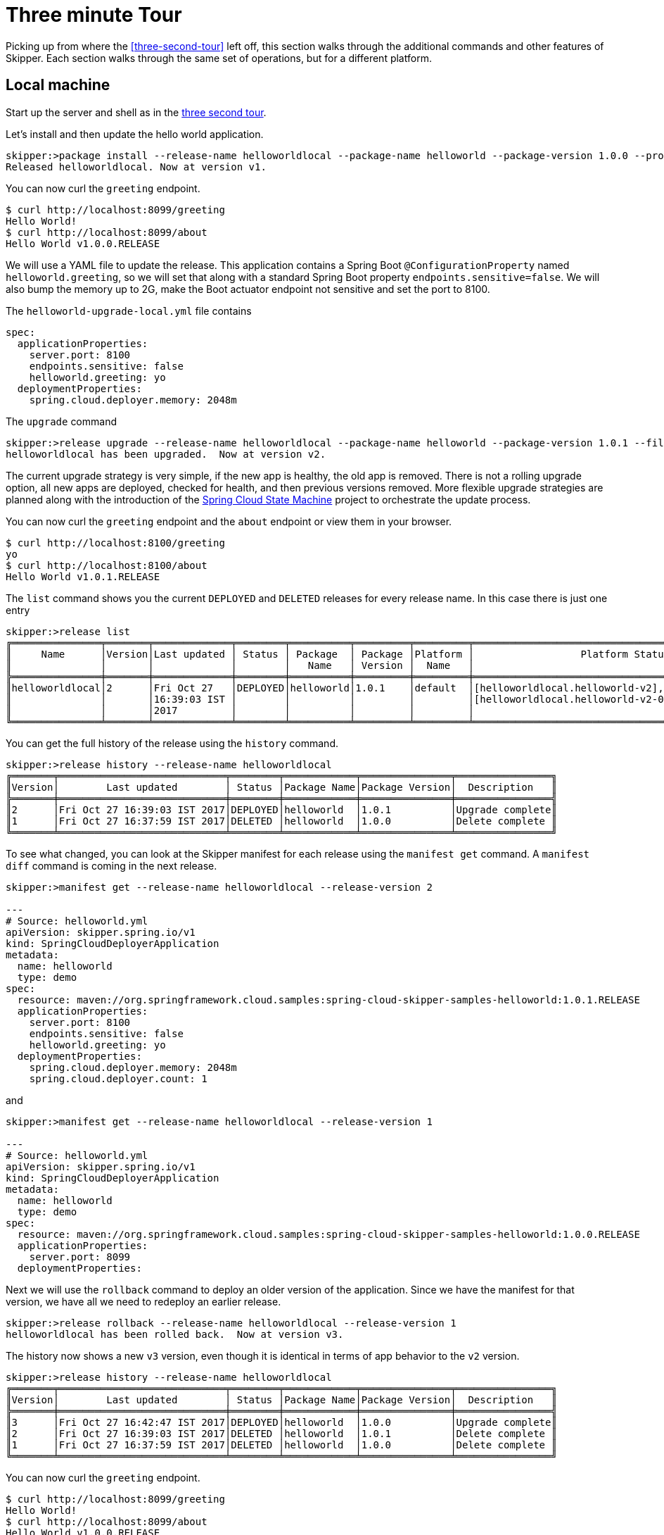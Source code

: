[[three-minute-tour]]
= Three minute Tour

Picking up from where the <<three-second-tour>> left off, this section walks through the additional commands and
other features of Skipper.  Each section walks through the same set of operations, but for a different platform.

[[tour-local]]
== Local machine

Start up the server and shell as in the <<three-second-tour, three second tour>>.

Let's install and then update the hello world application.

[source,bash,options="nowrap"]
----
skipper:>package install --release-name helloworldlocal --package-name helloworld --package-version 1.0.0 --properties spec.applicationProperties.server.port=8099
Released helloworldlocal. Now at version v1.
----

You can now curl the `greeting` endpoint.
```
$ curl http://localhost:8099/greeting
Hello World!
$ curl http://localhost:8099/about
Hello World v1.0.0.RELEASE
```

We will use a YAML file to update the release.  This application contains a Spring Boot `@ConfigurationProperty` named `helloworld.greeting`, so we will set that along with a standard Spring Boot property `endpoints.sensitive=false`.  We will also bump the memory up to 2G, make the Boot actuator endpoint not sensitive and set the port to 8100.

The `helloworld-upgrade-local.yml` file contains
----
spec:
  applicationProperties:
    server.port: 8100
    endpoints.sensitive: false
    helloworld.greeting: yo
  deploymentProperties:
    spring.cloud.deployer.memory: 2048m
----

The `upgrade` command
[source,bash,options="nowrap"]
----
skipper:>release upgrade --release-name helloworldlocal --package-name helloworld --package-version 1.0.1 --file /home/mpollack/helloworld-upgrade-local.yml
helloworldlocal has been upgraded.  Now at version v2.
----

The current upgrade strategy is very simple, if the new app is healthy, the old app is removed.  There is not a rolling upgrade option, all new apps are deployed, checked for health, and then previous versions removed.
More flexible upgrade strategies are planned along with the introduction of the https://projects.spring.io/spring-statemachine/[Spring Cloud State Machine] project to orchestrate the update process.


You can now curl the `greeting` endpoint and the `about` endpoint or view them in your browser.
```
$ curl http://localhost:8100/greeting
yo
$ curl http://localhost:8100/about
Hello World v1.0.1.RELEASE
```

The `list` command shows you the current `DEPLOYED` and `DELETED` releases for every release name.
In this case there is just one entry

[source,bash,options="nowrap"]
----
skipper:>release list
╔═══════════════╤═══════╤═════════════╤════════╤══════════╤═════════╤═════════╤════════════════════════════════════════════════════╗
║     Name      │Version│Last updated │ Status │ Package  │ Package │Platform │                  Platform Status                   ║
║               │       │             │        │   Name   │ Version │  Name   │                                                    ║
╠═══════════════╪═══════╪═════════════╪════════╪══════════╪═════════╪═════════╪════════════════════════════════════════════════════╣
║helloworldlocal│2      │Fri Oct 27   │DEPLOYED│helloworld│1.0.1    │default  │[helloworldlocal.helloworld-v2], State =            ║
║               │       │16:39:03 IST │        │          │         │         │[helloworldlocal.helloworld-v2-0=deployed]          ║
║               │       │2017         │        │          │         │         │                                                    ║
╚═══════════════╧═══════╧═════════════╧════════╧══════════╧═════════╧═════════╧════════════════════════════════════════════════════╝
----

You can get the full history of the release using the `history` command.
[source,bash,options="nowrap"]
----
skipper:>release history --release-name helloworldlocal
╔═══════╤════════════════════════════╤════════╤════════════╤═══════════════╤════════════════╗
║Version│        Last updated        │ Status │Package Name│Package Version│  Description   ║
╠═══════╪════════════════════════════╪════════╪════════════╪═══════════════╪════════════════╣
║2      │Fri Oct 27 16:39:03 IST 2017│DEPLOYED│helloworld  │1.0.1          │Upgrade complete║
║1      │Fri Oct 27 16:37:59 IST 2017│DELETED │helloworld  │1.0.0          │Delete complete ║
╚═══════╧════════════════════════════╧════════╧════════════╧═══════════════╧════════════════╝
----

To see what changed, you can look at the Skipper manifest for each release using the `manifest get` command.
  A `manifest diff` command is coming in the next release.

[source,bash,options="nowrap"]
----
skipper:>manifest get --release-name helloworldlocal --release-version 2

---
# Source: helloworld.yml
apiVersion: skipper.spring.io/v1
kind: SpringCloudDeployerApplication
metadata:
  name: helloworld
  type: demo
spec:
  resource: maven://org.springframework.cloud.samples:spring-cloud-skipper-samples-helloworld:1.0.1.RELEASE
  applicationProperties:
    server.port: 8100
    endpoints.sensitive: false
    helloworld.greeting: yo
  deploymentProperties:
    spring.cloud.deployer.memory: 2048m
    spring.cloud.deployer.count: 1
----

and

[source,bash,options="nowrap"]
----
skipper:>manifest get --release-name helloworldlocal --release-version 1

---
# Source: helloworld.yml
apiVersion: skipper.spring.io/v1
kind: SpringCloudDeployerApplication
metadata:
  name: helloworld
  type: demo
spec:
  resource: maven://org.springframework.cloud.samples:spring-cloud-skipper-samples-helloworld:1.0.0.RELEASE
  applicationProperties:
    server.port: 8099
  deploymentProperties:
----

Next we will use the `rollback` command to deploy an older version of the application.
Since we have the manifest for that version, we have all we need to redeploy an earlier release.

[source,bash,options="nowrap"]
----
skipper:>release rollback --release-name helloworldlocal --release-version 1
helloworldlocal has been rolled back.  Now at version v3.
----

The history now shows a new `v3` version, even though it is identical in terms of app behavior to the `v2` version.

[source,bash,options="nowrap"]
----
skipper:>release history --release-name helloworldlocal
╔═══════╤════════════════════════════╤════════╤════════════╤═══════════════╤════════════════╗
║Version│        Last updated        │ Status │Package Name│Package Version│  Description   ║
╠═══════╪════════════════════════════╪════════╪════════════╪═══════════════╪════════════════╣
║3      │Fri Oct 27 16:42:47 IST 2017│DEPLOYED│helloworld  │1.0.0          │Upgrade complete║
║2      │Fri Oct 27 16:39:03 IST 2017│DELETED │helloworld  │1.0.1          │Delete complete ║
║1      │Fri Oct 27 16:37:59 IST 2017│DELETED │helloworld  │1.0.0          │Delete complete ║
╚═══════╧════════════════════════════╧════════╧════════════╧═══════════════╧════════════════╝
----


You can now curl the `greeting` endpoint.
```
$ curl http://localhost:8099/greeting
Hello World!
$ curl http://localhost:8099/about
Hello World v1.0.0.RELEASE
```

[[tour-cloud-foundry]]
== Cloud Foundry

Skipper uses a Relational Database to store state.
 In this tour we will just be using the embedded database.
 You can modify the example manifest file below to bind to a relational database service instead of using the embedded database. You can find an example <<building, here>>.

[source,bash,options="nowrap"]
----
applications:
- name: mlp-skipper
  host: mlp-skipper
  memory: 1G
  disk_quota: 1G
  timeout: 180
  instances: 1
  path: spring-cloud-skipper-server-1.0.0.M2.jar
env:
    SPRING_APPLICATION_NAME: mlp-skipper
    SPRING_CLOUD_SKIPPER_SERVER_ENABLE_LOCAL_PLATFORM: false
    SPRING_CLOUD_SKIPPER_SERVER_STRATEGIES_HEALTHCHECK.TIMEOUTINMILLIS: 300000
    SPRING_CLOUD_SKIPPER_SERVER_PLATFORM_CLOUDFOUNDRY_ACCOUNTS[cf-dev]_CONNECTION_URL: https://api.run.pivotal.io
    SPRING_CLOUD_SKIPPER_SERVER_PLATFORM_CLOUDFOUNDRY_ACCOUNTS[cf-dev]_CONNECTION_ORG: scdf-ci
    SPRING_CLOUD_SKIPPER_SERVER_PLATFORM_CLOUDFOUNDRY_ACCOUNTS[cf-dev]_CONNECTION_SPACE: space-mark
    SPRING_CLOUD_SKIPPER_SERVER_PLATFORM_CLOUDFOUNDRY_ACCOUNTS[cf-dev]_CONNECTION_USERNAME: <your-username>
    SPRING_CLOUD_SKIPPER_SERVER_PLATFORM_CLOUDFOUNDRY_ACCOUNTS[cf-dev]_CONNECTION_PASSWORD: <your-password>
    SPRING_CLOUD_SKIPPER_SERVER_PLATFORM_CLOUDFOUNDRY_ACCOUNTS[cf-dev]_CONNECTION_SKIP_SSL_VALIDATION: false
    SPRING_CLOUD_SKIPPER_SERVER_PLATFORM_CLOUDFOUNDRY_ACCOUNTS[cf-dev]_DEPLOYMENT_DELETE_ROUTES: false
    SPRING_CLOUD_SKIPPER_SERVER_PLATFORM_CLOUDFOUNDRY_ACCOUNTS[cf-dev]_DEPLOYMENT_DOMAIN: cfapps.io
----

This defines `cf-dev` as a named Cloud Foundry account.
You can define multiple Cloud Foundry accounts and reference them in the shell commands when ever there is a command option for `--platform-name`.

The `deployment.deleteRoutes` property is important if you are deploying HTTP apps.  When doing an upgrade, setting
this to `false` prevents the routes from disappearing after deleting the old application.  The underlying Spring Cloud
Deployer library for Cloud Foundry has this value set to `true` as the default.

Note you can also run the Skipper Server locally and deploy to Cloud Foundry.
In this case, it is more convenient to specify the configuration as a `skipper.yml` file, shown below, and start the server with the option `--spring.config.location=skipper.yml`

----
spring:
  cloud:
    skipper:
      server:
        enableLocalPlatform: false
        platform:
          cloudfoundry:
            accounts:
              cf-dev:
                connection:
                  url: https://api.run.pivotal.io
                  org: scdf-ci
                  space: space-mark
                  username: <your-username>
                  password: <your-password>
                  skipSslValidation: false
                deployment:
                  deleteRoutes: false
                  domain: cfapps.io
----

When you start the Skipper shell, by default it tries to look for the Skipper server on the same (local) machine.
To specify the Skipper server that is running on Cloud Foundry, use the CF route with the `config` command

```
skipper:>config --uri https://mlp-skipper.cfapps.io/api
Successfully targeted https://mlp-skipper.cfapps.io/api
```

The `repo list` command shows the `experimental` and `local` repositories, since they are configured by default.
[source,bash,options="nowrap"]
----
skipper:>repo list
╔════════════╤═══════════════════════════════════════════════════════════╤═════╤═════╗
║    Name    │                            URL                            │Local│Order║
╠════════════╪═══════════════════════════════════════════════════════════╪═════╪═════╣
║experimental│http://skipper-repository.cfapps.io/repository/experimental│false│0    ║
║local       │http://d4d6d1b6-c7e5-4226-69ec-01d4:7577                   │true │1    ║
╚════════════╧═══════════════════════════════════════════════════════════╧═════╧═════╝
----

and the `search` command shows
[source,bash,options="nowrap"]
----
skipper:>package search
╔═════════════════╤═══════╤════════════════════════════════════════════════════════════════════════════════╗
║      Name       │Version│                                  Description                                   ║
╠═════════════════╪═══════╪════════════════════════════════════════════════════════════════════════════════╣
║helloworld       │1.0.1  │The app has two endpoints, /about and /greeting in Portuguese.  Maven resource. ║
║helloworld       │1.0.0  │The app has two endpoints, /about and /greeting in English.  Maven resource.    ║
║helloworld-docker│1.0.1  │The app has two endpoints, /about and /greeting in Portuguese.  Docker resource.║
║helloworld-docker│1.0.0  │The app has two endpoints, /about and /greeting in English.  Docker resource.   ║
╚═════════════════╧═══════╧════════════════════════════════════════════════════════════════════════════════╝
----

The command `platform list` shows which platforms the server has been configured with, in this case just one Cloud Foundry platform.  Disabling the local platform with the property `enableLocalPlatform = false` is why the default `local` platform does not appear.

[source,bash,options="nowrap"]
----
skipper:>platform list
╔══════╤════════════╤═════════════════════════════════════════════════════════════════════════╗
║ Name │    Type    │                               Description                               ║
╠══════╪════════════╪═════════════════════════════════════════════════════════════════════════╣
║cf-dev│cloudfoundry│org = [scdf-ci], space = [space-mark], url = [https://api.run.pivotal.io]║
╚══════╧════════════╧═════════════════════════════════════════════════════════════════════════╝
----

Let's install the Hello World app, specifically, the maven based artifact.

[source,bash,options="nowrap"]
----
skipper:>package install --release-name helloworldpcf --package-name helloworld --package-version 1.0.0 --platform-name cf-dev --properties spec.deploymentProperties.spring.cloud.deployer.cloudfoundry.route=helloworldpcf.cfapps.io
Released helloworldpcf. Now at version v1.
----

If you do not specify `--platform-name cf-dev` the command will fail since the command property defaults to a platform named `default`.  Instead of specifying it, you can register this Cloud Foundry Platform account in the manifest with the name `default` instead of `cf-dev`.

You can monitor the process using the `status command`.

[source,bash,options="nowrap"]
----
skipper:>release status --release-name helloworldpcf
╔═══════════════╤════════════════════════════════════════════════╗
║Last Deployed  │Tue Oct 24 22:54:30 EDT 2017                    ║
║Status         │DEPLOYED                                        ║
║Platform Status│The applications are being deployed.            ║
║               │[helloworldpcf-helloworld-v1], State = [partial]║
╚═══════════════╧════════════════════════════════════════════════╝
----

Eventually the Platform Status will say `All applications have been successfully deployed.`

Note that the status `DEPLOYED` above indicates that Skipper has told the platform to deploy.  Skipper does not keep track of the intermediate states 'deploying' or 'deleting'.

A `cf apps` command will now have a new listing for this deployed application.

[source,bash,options="nowrap"]
----
$ cf apps
Getting apps in org scdf-ci / space space-mark as mpollack@gopivotal.com...
OK

name                          requested state   instances   memory   disk   urls
helloworldpcf-helloworld-v1   started           1/1         1G       1G     helloworldpcf.cfapps.io
----

You can now curl the `greeting` endpoint and the `about` endpoint.

[source,bash,options="nowrap"]
----
$ curl http://helloworldpcf.cfapps.io/greeting
Hello World!
$ curl http://helloworldpcf.cfapps.io/about
Hello World v1.0.0.RELEASE
----

The name of the application is based on the convention <release-name>-<package-name>-v<incrementing-counter>.

Also note that we specified a route for this application that is different than the application's name.
The deployment property `spring.cloud.deployer.cloudfoundry.route` is set to something that will not change across the deployment of different versions of this application, in this case `helloworldpcf.cfapps.io`.

The package provides a means to template the application version, application properties and deployment properties that are used to deploy the application to Cloud Foundry.
The `manifest get` command shows the final YAML file which is passed off to the Spring Cloud Deployer Library.

[source,bash,options="nowrap"]
----
skipper:>manifest get --release-name helloworldpcf

---
# Source: helloworld.yml
apiVersion: skipper.spring.io/v1
kind: SpringCloudDeployerApplication
metadata:
  name: helloworld
  type: demo
spec:
  resource: maven://org.springframework.cloud.samples:spring-cloud-skipper-samples-helloworld:1.0.0.RELEASE
  applicationProperties:
  deploymentProperties:
    spring.cloud.deployer.cloudfoundry.route: helloworldpcf.cfapps.io
----

The manifest is in a Kubernetes Resource file inspired format.  By looking at the manifest you can see which maven artifact was used and which properties were set before the final push to Cloud Foundry.
The metadata values that are present will be used in the next release to support searching for releases based on those values.

Since it is somewhat awkward to specify multiple flattened out YAML values for the `--properties` argument in the shell, you can also specify the location of a YAML file when installing or upgrading.
We will use a YAML file to update the release.  This application contains a Spring Boot `@ConfigurationProperty` named `helloworld.greeting`, so we will set that along with a standard Spring Boot property `endpoints.sensitive=false`.  We will also bump the memory up to 2G.

----
spec:
  applicationProperties:
    endpoints.sensitive: false
    helloworld.greeting: yo
  deploymentProperties:
    spring.cloud.deployer.cloudfoundry.route: helloworldpcf.cfapps.io
    spring.cloud.deployer.memory: 768m
----

The `upgrade` command
[source,bash,options="nowrap"]
----
skipper:>release upgrade --release-name helloworldpcf --package-name helloworld --package-version 1.0.0 --file /home/mpollack/helloworld-upgrade.yml
helloworldpcf has been upgraded.  Now at version v2.
----

Will start another instance of the hello world application. If you do not specify `--package-version` it will pick the latest version of the `helloworld` package.  You do not need to specify the `--platform-name` as it will always be where the current application was deployed.

The `cf apps` and `cf routes` command shows

[source,bash,options="nowrap"]
----
$ cf apps
Getting apps in org scdf-ci / space space-mark as mpollack@gopivotal.com...
OK

name                          requested state   instances   memory   disk   urls
helloworldpcf-helloworld-v1   started           1/1         1G       1G     helloworldpcf.cfapps.io
helloworldpcf-helloworld-v2   stopped           0/1         2G       1G     helloworldpcf.cfapps.io
----

and

[source,bash,options="nowrap"]
----
$ cf routes
Getting routes for org scdf-ci / space space-mark as mpollack@gopivotal.com ...

space        host                          domain      port   path   type   apps                                                      service
space-mark   helloworldpcf                 cfapps.io                        helloworldpcf-helloworld-v1,helloworldpcf-helloworld-v2

----

At this point Skipper is looking to see if the health endpoint of the Boot application is ok.
The property `spring.cloud.skipper.server.strategies.healthcheck.timeoutInMillis` is the maximum time the upgrade process will wait for a healthy app.
The default value is 5 minutes.
Skipper will fail the deployment if it is not healthy within that time.
The property `spring.cloud.skipper.server.strategies.healthcheck.sleepInMillis` is how long to sleep between health checks.

The current upgrade strategy is very simple, if the new app is healthy, the old app is removed.  There is not a rolling upgrade option, all new apps are deployed, checked for health, and then previous versions removed.
More flexible upgrade strategies are planned along with the introduction of the https://projects.spring.io/spring-statemachine/[Spring Cloud State Machine] project to orchestrate the update process.

You can now curl the `greeting` endpoint and the `about` endpoint.
[source,bash,options="nowrap"]
----
$ curl http://helloworldpcf.cfapps.io/greeting
yo
$ curl http://helloworldpcf.cfapps.io/about
Hello World v1.0.0.RELEASE
----

The `release list` command shows you the current `DEPLOYED` and `DELETED` releases for every release name.
In this case there is just one entry

[source,bash,options="nowrap"]
----
╔══════════════╤═══════╤══════════════════════════╤════════╤═══════════╤══════════════╤════════════╤══════════════════════════════════════════════════════════════════════════════╗
║     Name     │Version│       Last updated       │ Status │  Package  │   Package    │  Platform  │                               Platform Status                                ║
║              │       │                          │        │   Name    │   Version    │    Name    │                                                                              ║
╠══════════════╪═══════╪══════════════════════════╪════════╪═══════════╪══════════════╪════════════╪══════════════════════════════════════════════════════════════════════════════╣
║helloworldpcf │2      │Tue Oct 24 22:57:02 EDT   │DEPLOYED│helloworld │1.0.0         │cf-dev      │ [helloworldpcf-helloworld-v2], State =                                       ║
║              │       │2017                      │        │           │              │            │ [helloworldpcf-helloworld-v2-0=deployed]                                     ║
╚══════════════╧═══════╧══════════════════════════╧════════╧═══════════╧══════════════╧════════════╧══════════════════════════════════════════════════════════════════════════════╝
----

You can get the full history of the release using the `history` command

[source,bash,options="nowrap"]
----
skipper:>release history --release-name helloworldpcf
╔═══════╤════════════════════════════╤════════╤════════════╤═══════════════╤════════════════╗
║Version│        Last updated        │ Status │Package Name│Package Version│  Description   ║
╠═══════╪════════════════════════════╪════════╪════════════╪═══════════════╪════════════════╣
║2      │Tue Oct 24 22:57:02 EDT 2017│DEPLOYED│helloworld  │1.0.0          │Upgrade complete║
║1      │Tue Oct 24 22:54:30 EDT 2017│DELETED │helloworld  │1.0.0          │Delete complete ║
╚═══════╧════════════════════════════╧════════╧════════════╧═══════════════╧════════════════╝
----

A more typical upgrade process is not to change application properties, but to change the version of the application because the code has change.  We will now upgrade the release to use a new maven artifact, version 1.0.1, which also corresponds to version 1.0.1 of the helloworld skipper package.
In this case, we will not add any additional properties other than the route.

[source,bash,options="nowrap"]
----
skipper:>release upgrade --release-name helloworldpcf --package-name helloworld --package-version 1.0.1 --properties spec.deploymentProperties.spring.cloud.deployer.cloudfoundry.route=helloworldpcf.cfapps.io
helloworldpcf has been upgraded.  Now at version v3.
----

Note that the current release's property values such as using 2G, or the greeting being `yo` are not carried over.
In a future release we will introduce a `--reuse-properties` command that will carry the current release properties over to the next release to be made.
You can monitor the status of the upgrade using the `status` command

[source,bash,options="nowrap"]
----
skipper:>release status --release-name helloworldpcf
╔═══════════════╤═════════════════════════════════════════════════════════════════════════════════╗
║Last Deployed  │Tue Oct 24 23:09:39 EDT 2017                                                     ║
║Status         │DEPLOYED                                                                         ║
║Platform Status│All applications have been successfully deployed.                                ║
║               │[helloworldpcf-helloworld-v3], State = [helloworldpcf-helloworld-v3-0=deployed]  ║
╚═══════════════╧═════════════════════════════════════════════════════════════════════════════════╝
----

And a curl command shows

[source,bash,options="nowrap"]
----
curl http://helloworldpcf.cfapps.io/greeting
Olá Mundo!
$ curl http://helloworldpcf.cfapps.io/about
Hello World v1.0.1.RELEASE
----

Our history now looks like

[source,bash,options="nowrap"]
----
skipper:>release history --release-name helloworldpcf
╔═══════╤════════════════════════════╤════════╤════════════╤═══════════════╤════════════════╗
║Version│        Last updated        │ Status │Package Name│Package Version│  Description   ║
╠═══════╪════════════════════════════╪════════╪════════════╪═══════════════╪════════════════╣
║3      │Tue Oct 24 23:09:39 EDT 2017│DEPLOYED│helloworld  │1.0.1          │Upgrade complete║
║2      │Tue Oct 24 22:57:02 EDT 2017│DELETED │helloworld  │1.0.0          │Delete complete ║
║1      │Tue Oct 24 22:54:30 EDT 2017│DELETED │helloworld  │1.0.0          │Delete complete ║
╚═══════╧════════════════════════════╧════════╧════════════╧═══════════════╧════════════════╝
----

Next we will use the `rollback` command to deploy an older version of the application.
Since we have the manifest for that version, we have all we need to redeploy an earlier release.

[source,bash,options="nowrap"]
----
skipper:>release rollback --release-name helloworldpcf --release-version 2
helloworldpcf has been rolled back.  Now at version v4.
----

The history now shows a new `v4` version, even though it is identical in terms of app behavior to the `v2` version.

[source,bash,options="nowrap"]
----
skipper:>release history --release-name helloworldpcf
╔═══════╤════════════════════════════╤════════╤════════════╤═══════════════╤════════════════╗
║Version│        Last updated        │ Status │Package Name│Package Version│  Description   ║
╠═══════╪════════════════════════════╪════════╪════════════╪═══════════════╪════════════════╣
║4      │Tue Oct 24 23:15:01 EDT 2017│DEPLOYED│helloworld  │1.0.0          │Upgrade complete║
║3      │Tue Oct 24 23:09:39 EDT 2017│DELETED │helloworld  │1.0.1          │Delete complete ║
║2      │Tue Oct 24 22:57:02 EDT 2017│DELETED │helloworld  │1.0.0          │Delete complete ║
║1      │Tue Oct 24 22:54:30 EDT 2017│DELETED │helloworld  │1.0.0          │Delete complete ║
╚═══════╧════════════════════════════╧════════╧════════════╧═══════════════╧════════════════╝
----

The curl commands show
[source,bash,options="nowrap"]
----
$ curl http://helloworldpcf.cfapps.io/greeting
yo
$ curl http://helloworldpcf.cfapps.io/about
Hello World v1.0.0.RELEASE
----

[[tour-kubernetes]]
== Kuberenetes

In this example we will be running the Skipper server on the local machine and deploying to minikube also running on the local machine.

NOTE: The upgrade approach in 1.0 M2 does not handle correctly the routing of http traffic between versions, so take what is below with a grain of salt.  The Spring Cloud Deployer for Kubernetes creates a service, replication controller, and pod for the app (or optionally
  a Deployment)  This is not an issue for apps that communicate via Messaging middleware.  Treat the current M2 release as a WIP.

Start the Skipper server with the option `--spring.config.location=skipper.yml` where the YAML is shown below.

----
spring:
  cloud:
    skipper:
      server:
        enableLocalPlatform: false
        platform:
          kubernetes:
            accounts:
              minikube:
                namespace: default
----

The `repo list` command shows the `experimental` and `local` repositories, since they are configured by default.
[source,bash,options="nowrap"]
----
skipper:>repo list
╔════════════╤═══════════════════════════════════════════════════════════╤═════╤═════╗
║    Name    │                            URL                            │Local│Order║
╠════════════╪═══════════════════════════════════════════════════════════╪═════╪═════╣
║experimental│http://skipper-repository.cfapps.io/repository/experimental│false│0    ║
║local       │http://d4d6d1b6-c7e5-4226-69ec-01d4:7577                   │true │1    ║
╚════════════╧═══════════════════════════════════════════════════════════╧═════╧═════╝
----

and the `search` command shows
[source,bash,options="nowrap"]
----
skipper:>package search
╔═════════════════╤═══════╤════════════════════════════════════════════════════════════════════════════════╗
║      Name       │Version│                                  Description                                   ║
╠═════════════════╪═══════╪════════════════════════════════════════════════════════════════════════════════╣
║helloworld       │1.0.1  │The app has two endpoints, /about and /greeting in Portuguese.  Maven resource. ║
║helloworld       │1.0.0  │The app has two endpoints, /about and /greeting in English.  Maven resource.    ║
║helloworld-docker│1.0.1  │The app has two endpoints, /about and /greeting in Portuguese.  Docker resource.║
║helloworld-docker│1.0.0  │The app has two endpoints, /about and /greeting in English.  Docker resource.   ║
╚═════════════════╧═══════╧════════════════════════════════════════════════════════════════════════════════╝
----

The command `platform list` shows which platforms the server has been configured with, in this case just one Kubernetes namespace.  Disabling the local platform with the property `enableLocalPlatform = false` is why the default `local` platform does not appear.

[source,bash,options="nowrap"]
----
skipper:>platform list
╔════════╤══════════╤══════════════════════════════════════════════════════════════════════════════════════╗
║  Name  │   Type   │                                     Description                                      ║
╠════════╪══════════╪══════════════════════════════════════════════════════════════════════════════════════╣
║minikube│kubernetes│master url = [https://192.168.99.100:8443/], namespace = [default], api version = [v1]║
╚════════╧══════════╧══════════════════════════════════════════════════════════════════════════════════════╝
----

Let's install the Hello World app, specifically, the Docker based artifact.
[source,bash,options="nowrap"]
----
skipper:>package install --release-name helloworldk8s --package-name helloworld-docker --package-version 1.0.0 --platform-name minikube --properties spec.deploymentProperties.spring.cloud.deployer.kubernetes.createNodePort=32123
Released helloworldk8s. Now at version v1.
----

If you do not specify `--platform-name minikube` the command will fail since the command property defaults to a platform named `default`.  Instead of specifying it, you can register this Kubernetes Platform account in the manifest with the name `default` instead of `minikube`.

You can monitor the process using the `status command`.
[source,bash,options="nowrap"]
----
skipper:>release status --release-name helloworldk8s
╔═══════════════╤══════════════════════════════════════════════════════════════════════════════════════════════════╗
║Last Deployed  │Wed Oct 25 17:34:24 EDT 2017                                                                      ║
║Status         │DEPLOYED                                                                                          ║
║Platform Status│The applications are being deployed.                                                              ║
║               │[helloworldk8s-helloworld-docker-v1], State = [helloworldk8s-helloworld-docker-v1-cch68=deploying]║
╚═══════════════╧══════════════════════════════════════════════════════════════════════════════════════════════════╝
----


Eventually the Platform Status will say `All applications have been successfully deployed.`

Note that the status `DEPLOYED` above indicates that Skipper has told the platform to deploy.  Skipper does not keep track of the intermediate states 'deploying' or 'deleting'.

A `kubectl pods` command will now have a new listing for this deployed application
[source,bash,options="nowrap"]
----
$ kubectl get pods
NAME                                       READY     STATUS    RESTARTS   AGE
helloworldk8s-helloworld-docker-v1-g8j39   0/1       Running   0          37s

$ kubectl get service
NAME                                 CLUSTER-IP   EXTERNAL-IP   PORT(S)          AGE
helloworldk8s-helloworld-docker-v1   10.0.0.202   <nodes>       8080:32123/TCP   41s
kubernetes                           10.0.0.1     <none>        443/TCP          57m

----

To get the URL of this app on minikube
[source,bash,options="nowrap"]
----
$ minikube service --url helloworldk8s-helloworld-docker-v1
http://192.168.99.100:32123
----

You can now curl the `greeting` endpoint and the `about` endpoint.
[source,bash,options="nowrap"]
----
$ curl http://192.168.99.100:32123/greeting
Hello World!
$ curl http://192.168.99.100:32123/about
Hello World v1.0.0.RELEASE
----

The name of the application is based on the convention <release-name>-<package-name>-v<incrementing-counter>.  This will need to change in future releases in order to handle routing correctly.

The package provides a means to template the application version, application properties and deployment properties that are used to deploy the application to Kubernetes.  The `manifest get` command shows the final YAML file which is passed off to the Spring Cloud Deployer Library.

[source,bash,options="nowrap"]
----
skipper:>manifest get --release-name helloworldk8s

---
# Source: template.yml
apiVersion: skipper.spring.io/v1
kind: SpringCloudDeployerApplication
metadata:
  name: helloworld-docker
spec:
  resource: docker:springcloud/spring-cloud-skipper-samples-helloworld:1.0.0.RELEASE
  applicationProperties:
  deploymentProperties:
    spring.cloud.deployer.kubernetes.createNodePort: 32123
----

The manifest is in a Kubernetes Resource file inspired format.  By looking at the manifest you can see which Docker images was used and which properties were set before the final push to Kubernetes.
The metadata values that are present will be used in the next release to support searching for releases based on those values.

Since it is somewhat awkward to specify multiple flattened out YAML values for the `--properties` argument in the shell, you can also specify the location of a YAML file when installing or upgrading.
We will use a YAML file when we will update the release.  This application contains a Spring Boot
`@ConfigurationProperty` named `helloworld.greeting`, so we will set that along with a standard Spring Boot property `endpoints.sensitive=false`.  We will also bump the memory up to 2G.

[source,bash,options="nowrap"]
----
spec:
  applicationProperties:
    endpoints.sensitive: false
    helloworld.greeting: yo
  deploymentProperties:
    spring.cloud.deployer.kubernetes.createNodePort: 32124
    spring.cloud.deployer.memory: 768m
----

The `release upgrade` command
[source,bash,options="nowrap"]
----
skipper:>release upgrade --release-name helloworldk8s --package-name helloworld-docker --package-version 1.0.0 --file /home/mpollack/helloworld-upgrade-k8s.yml
helloworldk8s has been upgraded.  Now at version v2.
----

This will start another instance of the hello world application. If you do not specify `--package-version` it will pick
the latest version of the `helloworld-docker` package.  You do not need to specify the `--platform-name` as it will
always be where the current application was deployed.


the `kubectl get all` command shows
[source,bash,options="nowrap"]
----
$ kubectl get all
NAME                                          READY     STATUS    RESTARTS   AGE
po/helloworldk8s-helloworld-docker-v1-g8j39   1/1       Running   0          2m
po/helloworldk8s-helloworld-docker-v2-jz85l   0/1       Running   0          50s

NAME                                    DESIRED   CURRENT   READY     AGE
rc/helloworldk8s-helloworld-docker-v1   1         1         1         2m
rc/helloworldk8s-helloworld-docker-v2   1         1         0         50s

NAME                                     CLUSTER-IP   EXTERNAL-IP   PORT(S)          AGE
svc/helloworldk8s-helloworld-docker-v1   10.0.0.202   <nodes>       8080:32123/TCP   2m
svc/helloworldk8s-helloworld-docker-v2   10.0.0.154   <nodes>       8080:32124/TCP   51s
svc/kubernetes                           10.0.0.1     <none>        443/TCP          59m
----

At this point Skipper is looking to see if the health endpoint of the Boot application is ok.
The property `spring.cloud.skipper.server.strategies.healthcheck.timeoutInMillis` is the maximum time the upgrade process will wait for a healthy app.
The default value is 5 minutes.
Skipper will fail the deployment if it is not healthy within that time.
The property `spring.cloud.skipper.server.strategies.healthcheck.sleepInMillis` is how long to sleep between health checks.

The current upgrade strategy is very simple, if the new app is healthy, the old app is removed.  There is not a rolling upgrade option, all new apps are deployed, checked for health, and then previous versions removed.
More flexible upgrade strategies are planned along with the introduction of the https://projects.spring.io/spring-statemachine/[Spring Cloud State Machine] project to orchestrate the update process.


You can now curl the `greeting` endpoint and the `about` endpoint.

[source,bash,options="nowrap"]
----
$ curl http://192.168.99.100:32124/greeting
yo
$ curl http://192.168.99.100:32124/about
Hello World v1.0.0.RELEASE
----


The `release list` command shows you the current `DEPLOYED` and `DELETED` release for every release name.
In this case there is just one entry
[source,bash,options="nowrap"]
----
skipper:>release list
╔═════════════╤═══════╤════════════════════════════╤════════╤═════════════════╤═══════════════╤═════════════╤═══════════════╗
║    Name     │Version│        Last updated        │ Status │  Package Name   │Package Version│Platform Name│Platform Status║
╠═════════════╪═══════╪════════════════════════════╪════════╪═════════════════╪═══════════════╪═════════════╪═══════════════╣
║helloworldk8s│2      │Wed Oct 25 17:36:16 EDT 2017│DEPLOYED│helloworld-docker│1.0.0          │minikube     │               ║
╚═════════════╧═══════╧════════════════════════════╧════════╧═════════════════╧═══════════════╧═════════════╧═══════════════╝
----

You can get the full history of the release using the `history` command.

----
skipper:>release history --release-name helloworldk8s
╔═══════╤════════════════════════════╤════════╤═════════════════╤═══════════════╤════════════════╗
║Version│        Last updated        │ Status │  Package Name   │Package Version│  Description   ║
╠═══════╪════════════════════════════╪════════╪═════════════════╪═══════════════╪════════════════╣
║2      │Wed Oct 25 17:36:16 EDT 2017│DEPLOYED│helloworld-docker│1.0.0          │Upgrade complete║
║1      │Wed Oct 25 17:34:24 EDT 2017│DELETED │helloworld-docker│1.0.0          │Delete complete ║
╚═══════╧════════════════════════════╧════════╧═════════════════╧═══════════════╧════════════════╝
----
A more typical upgrade process is not to change application properties, but to change the version of the application because the code has change.  We will now upgrade the release to use a new Docker artifact, version 1.0.1, which also corresponds to version 1.0.1 of the helloworld Skipper package.
In this case we will not add any additional properties other than the NodePort.

[source,bash,options="nowrap"]
----
skipper:>release upgrade --release-name helloworldk8s --package-name helloworld-docker --package-version 1.0.1 --properties spec.deploymentProperties.spring.cloud.deployer.kubernetes.createNodePort=32125
Released helloworldk8s. Now at version v3.
----

Note that the the current release's property values such as using 2G, or the greeting being `yo` are not carried over.
In a future release we will introduce a `--reuse-properties` command that will carry the current release properties over to the next release to be made.
You can monitor the status of the upgrade using the `status` command

[source,bash,options="nowrap"]
----
skipper:>release status --release-name helloworldk8s
╔═══════════════╤══════════════════════════════════════════════════════════════════════════════════════════════════╗
║Last Deployed  │Wed Oct 25 17:41:33 EDT 2017                                                                      ║
║Status         │DEPLOYED                                                                                          ║
║Platform Status│All applications have been successfully deployed.                                                 ║
║               │[helloworldk8s-helloworld-docker-v3], State = [helloworldk8s-helloworld-docker-v3-sb59j=deployed] ║
╚═══════════════╧══════════════════════════════════════════════════════════════════════════════════════════════════╝
----

And a curl command shows
[source,bash,options="nowrap"]
----
$ curl http://192.168.99.100:32125/greeting
Olá Mundo!

$ curl http://192.168.99.100:32125/about
Hello World v1.0.1.RELEASE
----

Our history now looks like
[source,bash,options="nowrap"]
----
skipper:>release history --release-name helloworldk8s
╔═══════╤════════════════════════════╤════════╤═════════════════╤═══════════════╤════════════════╗
║Version│        Last updated        │ Status │  Package Name   │Package Version│  Description   ║
╠═══════╪════════════════════════════╪════════╪═════════════════╪═══════════════╪════════════════╣
║3      │Wed Oct 25 17:41:33 EDT 2017│DEPLOYED│helloworld-docker│1.0.1          │Upgrade complete║
║2      │Wed Oct 25 17:36:16 EDT 2017│DELETED │helloworld-docker│1.0.0          │Delete complete ║
║1      │Wed Oct 25 17:34:24 EDT 2017│DELETED │helloworld-docker│1.0.0          │Delete complete ║
╚═══════╧════════════════════════════╧════════╧═════════════════╧═══════════════╧════════════════╝
----

Next we will use the `rollback` command to deploy an older version of the application.
Since we have the manifest for that version, we have all we need to redeploy an earlier release.

[source,bash,options="nowrap"]
----
skipper:>release rollback --release-name helloworldk8s --release-version 2
helloworldk8s has been rolled back.  Now at version v4.
----

The history now shows a new `v4` version, even though it is identical to the `v2` version.

[source,bash,options="nowrap"]
----
skipper:>release history --release-name helloworldk8s
╔═══════╤════════════════════════════╤════════╤═════════════════╤═══════════════╤════════════════╗
║Version│        Last updated        │ Status │  Package Name   │Package Version│  Description   ║
╠═══════╪════════════════════════════╪════════╪═════════════════╪═══════════════╪════════════════╣
║4      │Wed Oct 25 17:44:25 EDT 2017│DEPLOYED│helloworld-docker│1.0.0          │Upgrade complete║
║3      │Wed Oct 25 17:41:33 EDT 2017│DELETED │helloworld-docker│1.0.1          │Delete complete ║
║2      │Wed Oct 25 17:36:16 EDT 2017│DELETED │helloworld-docker│1.0.0          │Delete complete ║
║1      │Wed Oct 25 17:34:24 EDT 2017│DELETED │helloworld-docker│1.0.0          │Delete complete ║
╚═══════╧════════════════════════════╧════════╧═════════════════╧═══════════════╧════════════════╝
----

The curl commands show
[source,bash,options="nowrap"]
----
$ curl http://192.168.99.100:32124/greeting
yo
$ curl http://192.168.99.100:32124/about
Hello World v1.0.0.RELEASE
----

